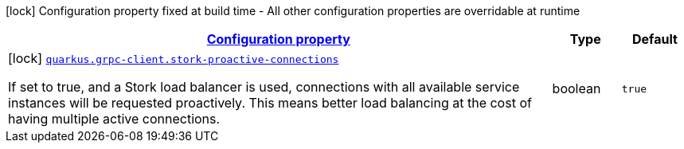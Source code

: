 [.configuration-legend]
icon:lock[title=Fixed at build time] Configuration property fixed at build time - All other configuration properties are overridable at runtime
[.configuration-reference, cols="80,.^10,.^10"]
|===

h|[[quarkus-grpc-client-config-grpc-client-build-time-config_configuration]]link:#quarkus-grpc-client-config-grpc-client-build-time-config_configuration[Configuration property]

h|Type
h|Default

a|icon:lock[title=Fixed at build time] [[quarkus-grpc-client-config-grpc-client-build-time-config_quarkus.grpc-client.stork-proactive-connections]]`link:#quarkus-grpc-client-config-grpc-client-build-time-config_quarkus.grpc-client.stork-proactive-connections[quarkus.grpc-client.stork-proactive-connections]`

[.description]
--
If set to true, and a Stork load balancer is used, connections with all available service instances will be requested proactively. This means better load balancing at the cost of having multiple active connections.
--|boolean 
|`true`

|===
